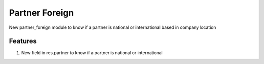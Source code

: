 Partner Foreign
===============

New partner_foreign module to know if a partner is national or international based in company location

Features
--------

#. New field in res.partner to know if a partner is national or international